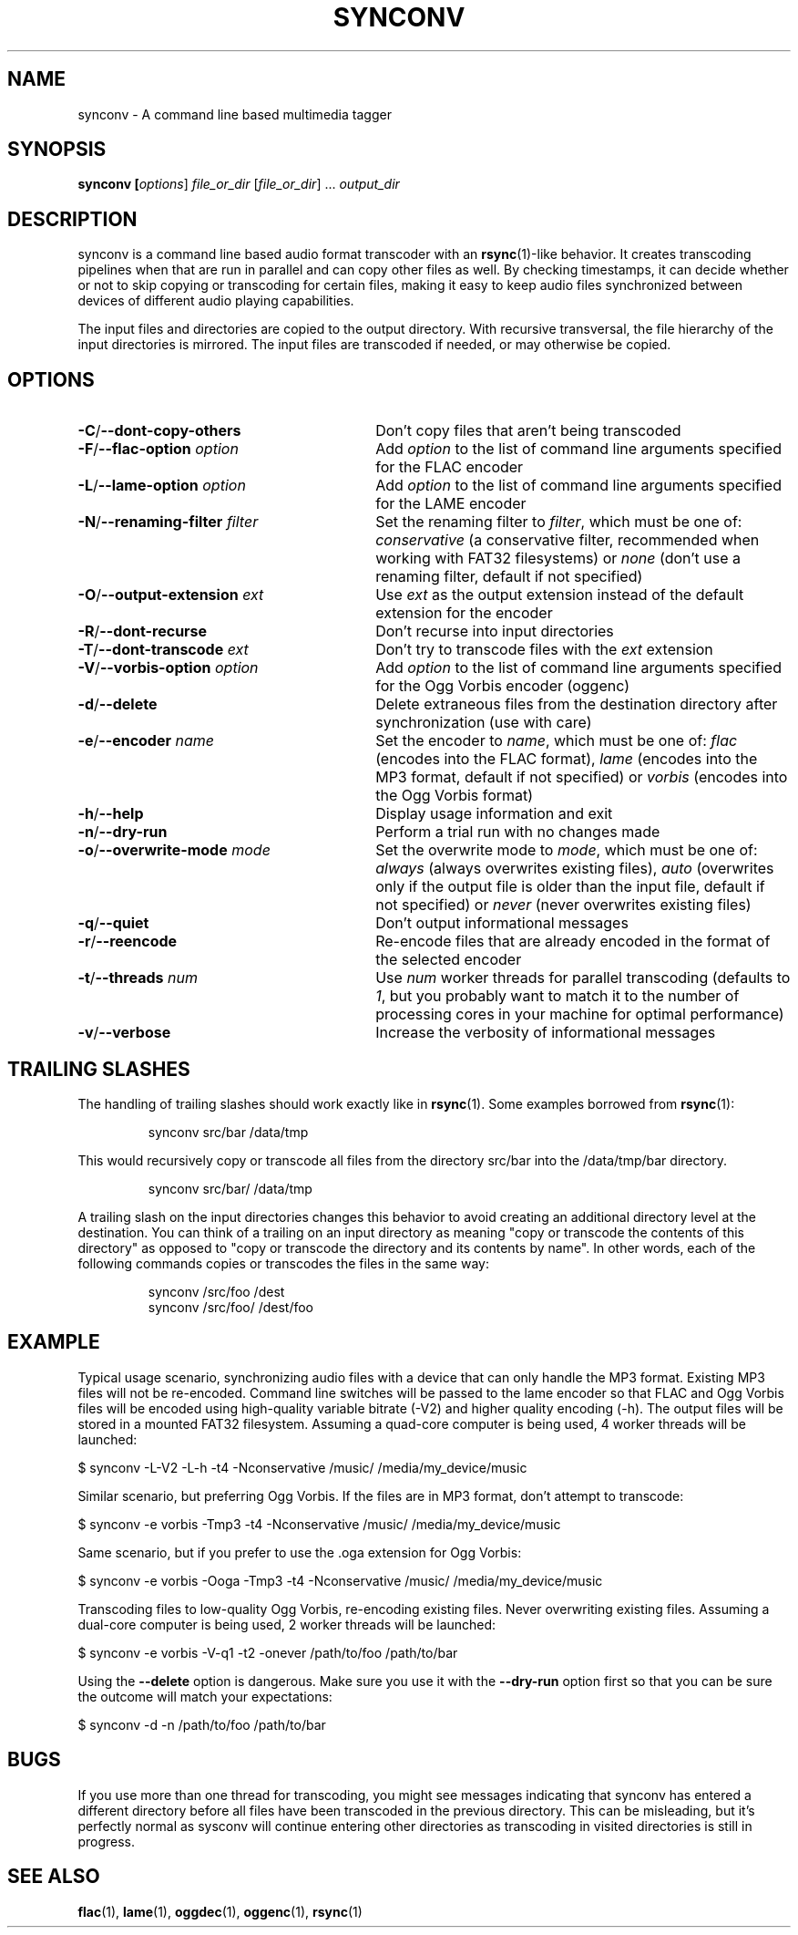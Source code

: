 .TH SYNCONV 1 2011-09-26 "synconv" "synconv Manual"
.SH NAME
synconv \- A command line based multimedia tagger
.SH SYNOPSIS
.B synconv [\fIoptions\fR] \fIfile_or_dir\fR [\fIfile_or_dir\fR] ... \fIoutput_dir\fR
.SH DESCRIPTION
synconv is a command line based audio format transcoder with an \fBrsync\fR(1)\-like behavior. It creates transcoding pipelines when that are run in parallel and can copy other files as well. By checking timestamps, it can decide whether or not to skip copying or transcoding for certain files, making it easy to keep audio files synchronized between devices of different audio playing capabilities.

The input files and directories are copied to the output directory. With recursive transversal, the file hierarchy of the input directories is mirrored. The input files are transcoded if needed, or may otherwise be copied.
.SH OPTIONS
.TP 30
.B \-C\fR/\fB\-\-dont\-copy\-others
Don't copy files that aren't being transcoded
.TP
.B \-F\fR/\fB\-\-flac\-option \fIoption
Add \fIoption\fR to the list of command line arguments specified for the FLAC encoder
.TP
.B \-L\fR/\fB\-\-lame\-option \fIoption
Add \fIoption\fR to the list of command line arguments specified for the LAME encoder
.TP
.B \-N\fR/\fB\-\-renaming\-filter \fIfilter
Set the renaming filter to \fIfilter\fR, which must be one of: \fIconservative\fR (a conservative filter, recommended when working with FAT32 filesystems) or \fInone\fR (don't use a renaming filter, default if not specified)
.TP
.B \-O\fR/\fB\-\-output\-extension \fIext
Use \fIext\fR as the output extension instead of the default extension for the encoder
.TP
.B \-R\fR/\fB\-\-dont\-recurse
Don't recurse into input directories
.TP
.B \-T\fR/\fB\-\-dont\-transcode \fIext
Don't try to transcode files with the \fIext\fR extension
.TP
.B \-V\fR/\fB\-\-vorbis\-option \fIoption
Add \fIoption\fR to the list of command line arguments specified for the Ogg Vorbis encoder (oggenc)
.TP
.B \-d\fR/\fB\-\-delete
Delete extraneous files from the destination directory after synchronization (use with care)
.TP
.B \-e\fR/\fB\-\-encoder \fIname
Set the encoder to \fIname\fR, which must be one of: \fIflac\fR (encodes into the FLAC format), \fIlame\fR (encodes into the MP3 format, default if not specified) or \fIvorbis\fR (encodes into the Ogg Vorbis format)
.TP
.B \-h\fR/\fB\-\-help
Display usage information and exit
.TP
.B \-n\fR/\fB\-\-dry\-run
Perform a trial run with no changes made
.TP
.B \-o\fR/\fB\-\-overwrite\-mode \fImode
Set the overwrite mode to \fImode\fR, which must be one of: \fIalways\fR (always overwrites existing files), \fIauto\fR (overwrites only if the output file is older than the input file, default if not specified) or \fInever\fR (never overwrites existing files)
.TP
.B \-q\fR/\fB\-\-quiet
Don't output informational messages
.TP
.B \-r\fR/\fB\-\-reencode
Re-encode files that are already encoded in the format of the selected encoder
.TP
.B \-t\fR/\fB\-\-threads \fInum
Use \fInum\fR worker threads for parallel transcoding (defaults to \fI1\fR, but you probably want to match it to the number of processing cores in your machine for optimal performance)
.TP
.B \-v\fR/\fB\-\-verbose
Increase the verbosity of informational messages
.SH TRAILING SLASHES
The handling of trailing slashes should work exactly like in \fBrsync\fR(1). Some examples borrowed from \fBrsync\fR(1):

.RS 
\f(CWsynconv src/bar /data/tmp\fP
.RE

.PP 
This would recursively copy or transcode all files from the directory src/bar into the /data/tmp/bar directory.
.PP 
.RS 
\f(CWsynconv src/bar/ /data/tmp\fP
.RE

.PP 
A trailing slash on the input directories changes this behavior to avoid creating an additional directory level at the destination. You can think of a trailing on an input directory as meaning \(dq\&copy or transcode the contents of this directory\(dq\& as opposed to \(dq\&copy or transcode the directory and its contents by name\(dq\&. In other words, each of the following commands copies or transcodes the files in the same way:
.PP 
.RS 
\f(CWsynconv /src/foo /dest\fP
.br 
\f(CWsynconv /src/foo/ /dest/foo\fP
.br 
.RE
.SH EXAMPLE
Typical usage scenario, synchronizing audio files with a device that can only handle the MP3 format. Existing MP3 files will not be re\-encoded. Command line switches will be passed to the lame encoder so that FLAC and Ogg Vorbis files will be encoded using high\-quality variable bitrate (\-V2) and higher quality encoding (\-h). The output files will be stored in a mounted FAT32 filesystem. Assuming a quad\-core computer is being used, 4 worker threads will be launched:

.nf
$ synconv \-L\-V2 \-L\-h \-t4 \-Nconservative /music/ /media/my_device/music
.fi

Similar scenario, but preferring Ogg Vorbis. If the files are in MP3 format, don't attempt to transcode:

.nf
$ synconv \-e vorbis \-Tmp3 \-t4 \-Nconservative /music/ /media/my_device/music
.fi

Same scenario, but if you prefer to use the .oga extension for Ogg Vorbis:

.nf
$ synconv \-e vorbis \-Ooga \-Tmp3 \-t4 \-Nconservative /music/ /media/my_device/music
.fi

Transcoding files to low\-quality Ogg Vorbis, re\-encoding existing files. Never overwriting existing files. Assuming a dual\-core computer is being used, 2 worker threads will be launched:

.nf
$ synconv \-e vorbis \-V\-q1 \-t2 \-onever /path/to/foo /path/to/bar
.fi

Using the \fB\-\-delete\fR option is dangerous. Make sure you use it with the \fB\-\-dry\-run\fR option first so that you can be sure the outcome will match your expectations:

.nf
$ synconv \-d \-n /path/to/foo /path/to/bar
.fi
.SH BUGS
If you use more than one thread for transcoding, you might see messages indicating that synconv has entered a different directory before all files have been transcoded in the previous directory. This can be misleading, but it's perfectly normal as sysconv will continue entering other directories as transcoding in visited directories is still in progress.
.SH SEE ALSO
.B flac\fR(1),
.B lame\fR(1),
.B oggdec\fR(1),
.B oggenc\fR(1),
.B rsync\fR(1)
